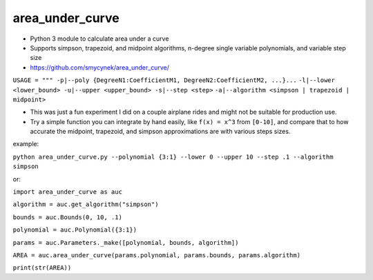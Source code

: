 area\_under\_curve
==================

-  Python 3 module to calculate area under a curve
-  Supports simpson, trapezoid, and midpoint algorithms, n-degree single variable polynomials, and
   variable step size

-  https://github.com/smycynek/area\_under\_curve/

``USAGE = """ -p|--poly {DegreeN1:CoefficientM1, DegreeN2:CoefficientM2, ...}...``
``-l|--lower <lower_bound> -u|--upper <upper_bound> -s|--step <step>``
``-a|--algorithm <simpson | trapezoid | midpoint>``

-  This was just a fun experiment I did on a couple airplane rides and might not be suitable for
   production use.
-  Try a simple function you can integrate by hand easily, like ``f(x) = x^3`` from ``[0-10]``, and
   compare that to how accurate the midpoint, trapezoid, and simpson approximations are with various
   steps sizes.

example:

``python area_under_curve.py --polynomial {3:1} --lower 0 --upper 10 --step .1 --algorithm simpson``

or:

``import area_under_curve as auc``

``algorithm = auc.get_algorithm("simpson")``

``bounds = auc.Bounds(0, 10, .1)``

``polynomial = auc.Polynomial({3:1})``

``params = auc.Parameters._make([polynomial, bounds, algorithm])``

``AREA = auc.area_under_curve(params.polynomial, params.bounds, params.algorithm)``

``print(str(AREA))``
